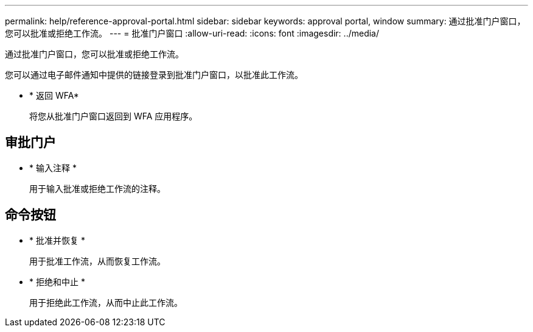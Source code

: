 ---
permalink: help/reference-approval-portal.html 
sidebar: sidebar 
keywords: approval portal, window 
summary: 通过批准门户窗口，您可以批准或拒绝工作流。 
---
= 批准门户窗口
:allow-uri-read: 
:icons: font
:imagesdir: ../media/


[role="lead"]
通过批准门户窗口，您可以批准或拒绝工作流。

您可以通过电子邮件通知中提供的链接登录到批准门户窗口，以批准此工作流。

* * 返回 WFA*
+
将您从批准门户窗口返回到 WFA 应用程序。





== 审批门户

* * 输入注释 *
+
用于输入批准或拒绝工作流的注释。





== 命令按钮

* * 批准并恢复 *
+
用于批准工作流，从而恢复工作流。

* * 拒绝和中止 *
+
用于拒绝此工作流，从而中止此工作流。


